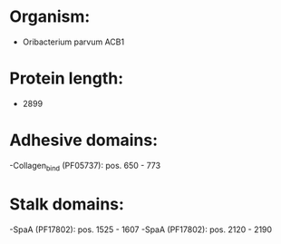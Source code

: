 * Organism:
- Oribacterium parvum ACB1
* Protein length:
- 2899
* Adhesive domains:
-Collagen_bind (PF05737): pos. 650 - 773
* Stalk domains:
-SpaA (PF17802): pos. 1525 - 1607
-SpaA (PF17802): pos. 2120 - 2190

